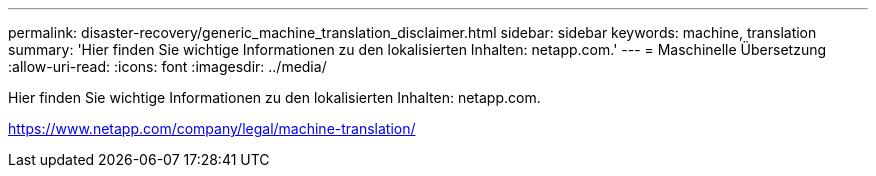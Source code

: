 ---
permalink: disaster-recovery/generic_machine_translation_disclaimer.html 
sidebar: sidebar 
keywords: machine, translation 
summary: 'Hier finden Sie wichtige Informationen zu den lokalisierten Inhalten: netapp.com.' 
---
= Maschinelle Übersetzung
:allow-uri-read: 
:icons: font
:imagesdir: ../media/


Hier finden Sie wichtige Informationen zu den lokalisierten Inhalten: netapp.com.

https://www.netapp.com/company/legal/machine-translation/[]
